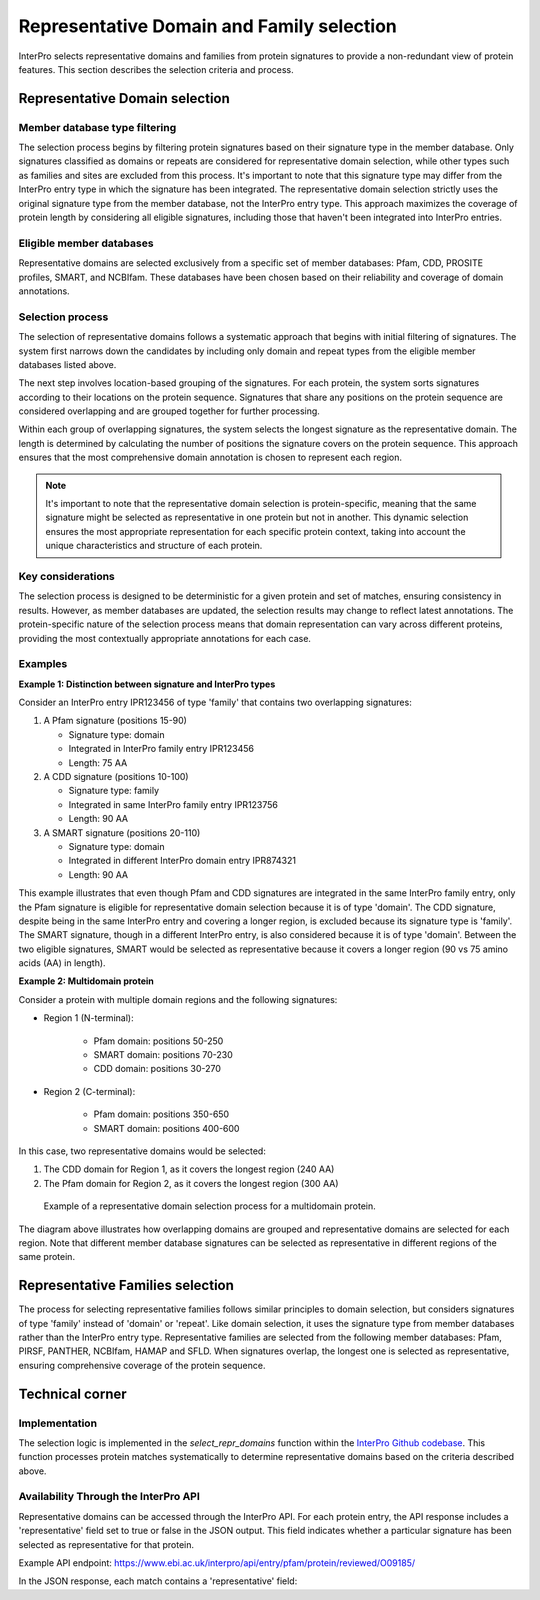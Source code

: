 Representative Domain and Family selection
###############################

InterPro selects representative domains and families from protein signatures to provide a non-redundant view of protein features. This section describes the selection criteria and process.

Representative Domain selection
*******************************

Member database type filtering
==============================
The selection process begins by filtering protein signatures based on their signature type in the member database. Only signatures classified as domains or repeats are considered for representative domain selection, while other types such as families and sites are excluded from this process. It's important to note that this signature type may differ from the InterPro entry type in which the signature has been integrated. The representative domain selection strictly uses the original signature type from the member database, not the InterPro entry type. This approach maximizes the coverage of protein length by considering all eligible signatures, including those that haven't been integrated into InterPro entries.

Eligible member databases
=========================
Representative domains are selected exclusively from a specific set of member databases: Pfam, CDD, PROSITE profiles, SMART, and NCBIfam. These databases have been chosen based on their reliability and coverage of domain annotations.

Selection process
=================
The selection of representative domains follows a systematic approach that begins with initial filtering of signatures. The system first narrows down the candidates by including only domain and repeat types from the eligible member databases listed above.

The next step involves location-based grouping of the signatures. For each protein, the system sorts signatures according to their locations on the protein sequence. Signatures that share any positions on the protein sequence are considered overlapping and are grouped together for further processing.

Within each group of overlapping signatures, the system selects the longest signature as the representative domain. The length is determined by calculating the number of positions the signature covers on the protein sequence. This approach ensures that the most comprehensive domain annotation is chosen to represent each region.

.. note::
    It's important to note that the representative domain selection is protein-specific, meaning that the same signature might be selected as representative in one protein but not in another. This dynamic selection ensures the most appropriate representation for each specific protein context, taking into account the unique characteristics and structure of each protein.

Key considerations
==================
The selection process is designed to be deterministic for a given protein and set of matches, ensuring consistency in results. However, as member databases are updated, the selection results may change to reflect latest annotations. The protein-specific nature of the selection process means that domain representation can vary across different proteins, providing the most contextually appropriate annotations for each case.

Examples
========
**Example 1: Distinction between signature and InterPro types**

Consider an InterPro entry IPR123456 of type 'family' that contains two overlapping signatures:

#. A Pfam signature (positions 15-90)

   * Signature type: domain

   * Integrated in InterPro family entry IPR123456

   * Length: 75 AA

#. A CDD signature (positions 10-100)

   * Signature type: family

   * Integrated in same InterPro family entry IPR123756

   * Length: 90 AA

#. A SMART signature (positions 20-110)

   * Signature type: domain

   * Integrated in different InterPro domain entry IPR874321

   * Length: 90 AA

This example illustrates that even though Pfam and CDD signatures are integrated in the same InterPro family entry, only the Pfam signature is eligible for representative domain selection because it is of type 'domain'. The CDD signature, despite being in the same InterPro entry and covering a longer region, is excluded because its signature type is 'family'. The SMART signature, though in a different InterPro entry, is also considered because it is of type 'domain'. Between the two eligible signatures, SMART would be selected as representative because it covers a longer region (90 vs 75 amino acids (AA) in length).

**Example 2: Multidomain protein**

Consider a protein with multiple domain regions and the following signatures:

- Region 1 (N-terminal):

    - Pfam domain: positions 50-250
    - SMART domain: positions 70-230
    - CDD domain: positions 30-270

- Region 2 (C-terminal):

    - Pfam domain: positions 350-650
    - SMART domain: positions 400-600

In this case, two representative domains would be selected:

#. The CDD domain for Region 1, as it covers the longest region (240 AA)

#. The Pfam domain for Region 2, as it covers the longest region (300 AA)

.. figure:: images/representative_dom.png
    :alt: Representative Domain Selection
    :width: 800px
    
    Example of a representative domain selection process for a multidomain protein.

The diagram above illustrates how overlapping domains are grouped and representative domains are selected for each region. Note that different member database signatures can be selected as representative in different regions of the same protein.

Representative Families selection
*********************************

The process for selecting representative families follows similar principles to domain selection, but considers signatures of type 'family' instead of 'domain' or 'repeat'. Like domain selection, it uses the signature type from member databases rather than the InterPro entry type. Representative families are selected from the following member databases: Pfam, PIRSF, PANTHER, NCBIfam, HAMAP and SFLD. When signatures overlap, the longest one is selected as representative, ensuring comprehensive coverage of the protein sequence.

Technical corner
****************

Implementation
==============
The selection logic is implemented in the `select_repr_domains` function within the `InterPro Github codebase <https://github.com/ProteinsWebTeam/interpro7-dw/blob/main/interpro7dw/interpro/oracle/matches.py>`_. This function processes protein matches systematically to determine representative domains based on the criteria described above.

Availability Through the InterPro API
=====================================
Representative domains can be accessed through the InterPro API. For each protein entry, the API response includes a 'representative' field set to true or false in the JSON output. This field indicates whether a particular signature has been selected as representative for that protein.

Example API endpoint: https://www.ebi.ac.uk/interpro/api/entry/pfam/protein/reviewed/O09185/

In the JSON response, each match contains a 'representative' field:

.. code-block:: json
    :emphasize-lines: 20

    {
    "results": [
        {
        "metadata": {
            "accession": "PF00001",
            "name": "Example Domain",
            "type": "domain"
        },
        "proteins": [
            {
            "signature": {...},
            "entry_protein_locations": [
                {
                "fragments":[
                    {
                    "start": 10,
                    "end": 100
                    }
                ],
                "representative": true  // Indicates a representative match
                }
            ],
            }
        ],
        }
    ],
    }
